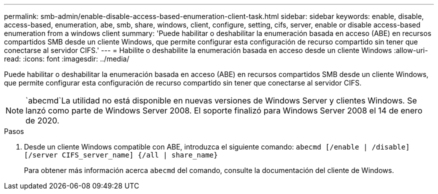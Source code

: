 ---
permalink: smb-admin/enable-disable-access-based-enumeration-client-task.html 
sidebar: sidebar 
keywords: enable, disable, access-based, enumeration, abe, smb, share, windows, client, configure, setting, cifs, server, enable or disable access-based enumeration from a windows client 
summary: 'Puede habilitar o deshabilitar la enumeración basada en acceso (ABE) en recursos compartidos SMB desde un cliente Windows, que permite configurar esta configuración de recurso compartido sin tener que conectarse al servidor CIFS.' 
---
= Habilite o deshabilite la enumeración basada en acceso desde un cliente Windows
:allow-uri-read: 
:icons: font
:imagesdir: ../media/


[role="lead"]
Puede habilitar o deshabilitar la enumeración basada en acceso (ABE) en recursos compartidos SMB desde un cliente Windows, que permite configurar esta configuración de recurso compartido sin tener que conectarse al servidor CIFS.


NOTE:  `abecmd`La utilidad no está disponible en nuevas versiones de Windows Server y clientes Windows. Se lanzó como parte de Windows Server 2008. El soporte finalizó para Windows Server 2008 el 14 de enero de 2020.

.Pasos
. Desde un cliente Windows compatible con ABE, introduzca el siguiente comando: `abecmd [/enable | /disable] [/server CIFS_server_name] {/all | share_name}`
+
Para obtener más información acerca `abecmd` del comando, consulte la documentación del cliente de Windows.



